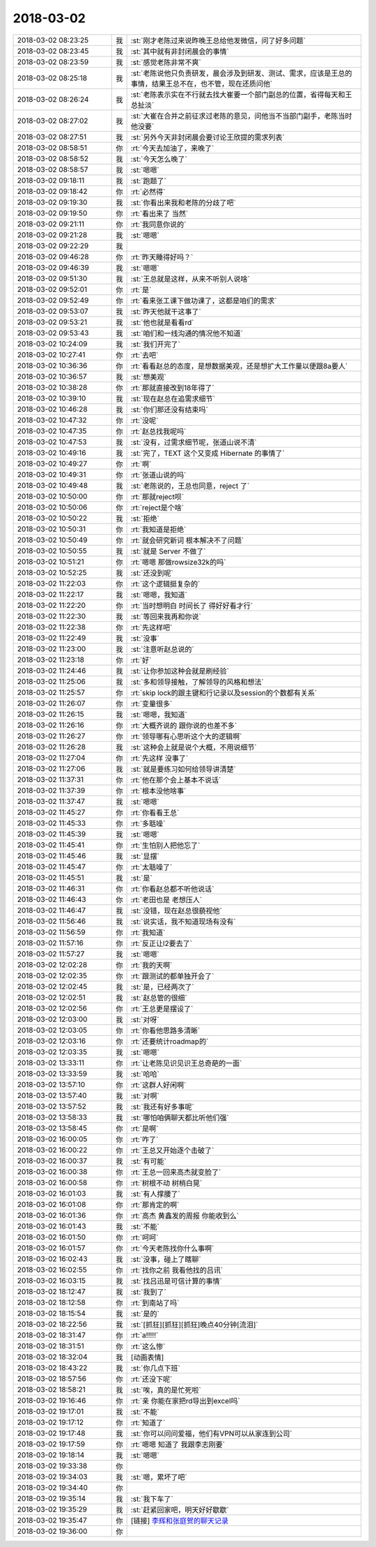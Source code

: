 2018-03-02
-------------

.. list-table::
   :widths: 25, 1, 60

   * - 2018-03-02 08:23:25
     - 我
     - :st:`刚才老陈过来说昨晚王总给他发微信，问了好多问题`
   * - 2018-03-02 08:23:45
     - 我
     - :st:`其中就有非封闭晨会的事情`
   * - 2018-03-02 08:23:59
     - 我
     - :st:`感觉老陈非常不爽`
   * - 2018-03-02 08:25:18
     - 我
     - :st:`老陈说他只负责研发，晨会涉及到研发、测试、需求，应该是王总的事情，结果王总不在，也不管，现在还质问他`
   * - 2018-03-02 08:26:24
     - 我
     - :st:`老陈表示实在不行就去找大崔要一个部门副总的位置，省得每天和王总扯淡`
   * - 2018-03-02 08:27:02
     - 我
     - :st:`大崔在合并之前征求过老陈的意见，问他当不当部门副手，老陈当时他没要`
   * - 2018-03-02 08:27:51
     - 我
     - :st:`另外今天非封闭晨会要讨论王欣提的需求列表`
   * - 2018-03-02 08:58:51
     - 你
     - :rt:`今天去加油了，来晚了`
   * - 2018-03-02 08:58:52
     - 我
     - :st:`今天怎么晚了`
   * - 2018-03-02 08:58:57
     - 我
     - :st:`嗯嗯`
   * - 2018-03-02 09:18:11
     - 我
     - :st:`跑题了`
   * - 2018-03-02 09:18:42
     - 你
     - :rt:`必然得`
   * - 2018-03-02 09:19:30
     - 我
     - :st:`你看出来我和老陈的分歧了吧`
   * - 2018-03-02 09:19:50
     - 你
     - :rt:`看出来了 当然`
   * - 2018-03-02 09:21:11
     - 你
     - :rt:`我同意你说的`
   * - 2018-03-02 09:21:28
     - 我
     - :st:`嗯嗯`
   * - 2018-03-02 09:22:29
     - 我
     - .. image:: images/205773.jpg
          :width: 100px
   * - 2018-03-02 09:46:28
     - 你
     - :rt:`昨天睡得好吗？`
   * - 2018-03-02 09:46:39
     - 我
     - :st:`嗯嗯`
   * - 2018-03-02 09:51:30
     - 我
     - :st:`王总就是这样，从来不听别人说啥`
   * - 2018-03-02 09:52:01
     - 你
     - :rt:`是`
   * - 2018-03-02 09:52:49
     - 你
     - :rt:`看来张工课下做功课了，这都是咱们的需求`
   * - 2018-03-02 09:53:07
     - 我
     - :st:`昨天他就干这事了`
   * - 2018-03-02 09:53:21
     - 我
     - :st:`他也就是看看rd`
   * - 2018-03-02 09:53:43
     - 我
     - :st:`咱们和一线沟通的情况他不知道`
   * - 2018-03-02 10:24:09
     - 我
     - :st:`我们开完了`
   * - 2018-03-02 10:27:41
     - 你
     - :rt:`去吧`
   * - 2018-03-02 10:36:36
     - 你
     - :rt:`看看赵总的态度，是想数据美观，还是想扩大工作量以便跟8a要人`
   * - 2018-03-02 10:36:57
     - 我
     - :st:`想美观`
   * - 2018-03-02 10:38:28
     - 你
     - :rt:`那就直接改到18年得了`
   * - 2018-03-02 10:39:10
     - 我
     - :st:`现在赵总在追需求细节`
   * - 2018-03-02 10:46:28
     - 我
     - :st:`你们那还没有结束吗`
   * - 2018-03-02 10:47:32
     - 你
     - :rt:`没呢`
   * - 2018-03-02 10:47:35
     - 你
     - :rt:`赵总找我呢吗`
   * - 2018-03-02 10:47:53
     - 我
     - :st:`没有，过需求细节呢，张道山说不清`
   * - 2018-03-02 10:49:16
     - 我
     - :st:`完了，TEXT 这个又变成 Hibernate 的事情了`
   * - 2018-03-02 10:49:27
     - 你
     - :rt:`啊`
   * - 2018-03-02 10:49:31
     - 你
     - :rt:`张道山说的吗`
   * - 2018-03-02 10:49:48
     - 我
     - :st:`老陈说的，王总也同意，reject 了`
   * - 2018-03-02 10:50:00
     - 你
     - :rt:`那就reject呗`
   * - 2018-03-02 10:50:06
     - 你
     - :rt:`reject是个啥`
   * - 2018-03-02 10:50:22
     - 我
     - :st:`拒绝`
   * - 2018-03-02 10:50:31
     - 你
     - :rt:`我知道是拒绝`
   * - 2018-03-02 10:50:49
     - 你
     - :rt:`就会研究新词 根本解决不了问题`
   * - 2018-03-02 10:50:55
     - 我
     - :st:`就是 Server 不做了`
   * - 2018-03-02 10:51:21
     - 你
     - :rt:`嗯嗯 那做rowsize32k的吗`
   * - 2018-03-02 10:52:25
     - 我
     - :st:`还没到呢`
   * - 2018-03-02 11:22:03
     - 你
     - :rt:`这个逻辑挺复杂的`
   * - 2018-03-02 11:22:17
     - 我
     - :st:`嗯嗯，我知道`
   * - 2018-03-02 11:22:20
     - 你
     - :rt:`当时想明白 时间长了 得好好看才行`
   * - 2018-03-02 11:22:30
     - 我
     - :st:`等回来我再和你说`
   * - 2018-03-02 11:22:38
     - 你
     - :rt:`先这样吧`
   * - 2018-03-02 11:22:49
     - 我
     - :st:`没事`
   * - 2018-03-02 11:23:00
     - 我
     - :st:`注意听赵总说的`
   * - 2018-03-02 11:23:18
     - 你
     - :rt:`好`
   * - 2018-03-02 11:24:46
     - 我
     - :st:`让你参加这种会就是刷经验`
   * - 2018-03-02 11:25:06
     - 我
     - :st:`多和领导接触，了解领导的风格和想法`
   * - 2018-03-02 11:25:57
     - 你
     - :rt:`skip lock的跟主键和行记录以及session的个数都有关系`
   * - 2018-03-02 11:26:07
     - 你
     - :rt:`变量很多`
   * - 2018-03-02 11:26:15
     - 我
     - :st:`嗯嗯，我知道`
   * - 2018-03-02 11:26:16
     - 你
     - :rt:`大概齐说的 跟你说的也差不多`
   * - 2018-03-02 11:26:27
     - 你
     - :rt:`领导哪有心思听这个大的逻辑啊`
   * - 2018-03-02 11:26:28
     - 我
     - :st:`这种会上就是说个大概，不用说细节`
   * - 2018-03-02 11:27:04
     - 你
     - :rt:`先这样 没事了`
   * - 2018-03-02 11:27:06
     - 我
     - :st:`就是要练习如何给领导讲清楚`
   * - 2018-03-02 11:37:31
     - 你
     - :rt:`他在那个会上基本不说话`
   * - 2018-03-02 11:37:39
     - 你
     - :rt:`根本没他啥事`
   * - 2018-03-02 11:37:47
     - 我
     - :st:`嗯嗯`
   * - 2018-03-02 11:45:27
     - 你
     - :rt:`你看看王总`
   * - 2018-03-02 11:45:33
     - 你
     - :rt:`多聒噪`
   * - 2018-03-02 11:45:39
     - 我
     - :st:`嗯嗯`
   * - 2018-03-02 11:45:41
     - 你
     - :rt:`生怕别人把他忘了`
   * - 2018-03-02 11:45:46
     - 我
     - :st:`显摆`
   * - 2018-03-02 11:45:47
     - 你
     - :rt:`太聒噪了`
   * - 2018-03-02 11:45:51
     - 我
     - :st:`是`
   * - 2018-03-02 11:46:31
     - 你
     - :rt:`你看赵总都不听他说话`
   * - 2018-03-02 11:46:43
     - 你
     - :rt:`老田也是 老想压人`
   * - 2018-03-02 11:46:47
     - 我
     - :st:`没错，现在赵总很藐视他`
   * - 2018-03-02 11:56:46
     - 我
     - :st:`说实话，我不知道现场有没有`
   * - 2018-03-02 11:56:59
     - 你
     - :rt:`我知道`
   * - 2018-03-02 11:57:16
     - 你
     - :rt:`反正让l2要去了`
   * - 2018-03-02 11:57:27
     - 我
     - :st:`嗯嗯`
   * - 2018-03-02 12:02:28
     - 你
     - :rt:`我的天啊`
   * - 2018-03-02 12:02:35
     - 你
     - :rt:`跟测试的都单独开会了`
   * - 2018-03-02 12:02:45
     - 我
     - :st:`是，已经两次了`
   * - 2018-03-02 12:02:51
     - 我
     - :st:`赵总管的很细`
   * - 2018-03-02 12:02:56
     - 你
     - :rt:`王总更是摆设了`
   * - 2018-03-02 12:03:00
     - 我
     - :st:`对呀`
   * - 2018-03-02 12:03:05
     - 你
     - :rt:`你看他思路多清晰`
   * - 2018-03-02 12:03:16
     - 你
     - :rt:`还要统计roadmap的`
   * - 2018-03-02 12:03:35
     - 我
     - :st:`嗯嗯`
   * - 2018-03-02 13:33:11
     - 你
     - :rt:`让老陈见识见识王总奇葩的一面`
   * - 2018-03-02 13:33:59
     - 我
     - :st:`哈哈`
   * - 2018-03-02 13:57:10
     - 你
     - :rt:`这群人好闲啊`
   * - 2018-03-02 13:57:40
     - 我
     - :st:`对啊`
   * - 2018-03-02 13:57:52
     - 我
     - :st:`我还有好多事呢`
   * - 2018-03-02 13:58:33
     - 我
     - :st:`哪怕咱俩聊天都比听他们强`
   * - 2018-03-02 13:58:45
     - 你
     - :rt:`是啊`
   * - 2018-03-02 16:00:05
     - 你
     - :rt:`咋了`
   * - 2018-03-02 16:00:22
     - 你
     - :rt:`王总又开始逐个击破了`
   * - 2018-03-02 16:00:37
     - 我
     - :st:`有可能`
   * - 2018-03-02 16:00:38
     - 你
     - :rt:`王总一回来高杰就变脸了`
   * - 2018-03-02 16:00:58
     - 你
     - :rt:`树根不动 树梢白晃`
   * - 2018-03-02 16:01:03
     - 我
     - :st:`有人撑腰了`
   * - 2018-03-02 16:01:08
     - 你
     - :rt:`那肯定的啊`
   * - 2018-03-02 16:01:36
     - 你
     - :rt:`高杰 黄鑫发的周报 你能收到么`
   * - 2018-03-02 16:01:43
     - 我
     - :st:`不能`
   * - 2018-03-02 16:01:50
     - 你
     - :rt:`呵呵`
   * - 2018-03-02 16:01:57
     - 你
     - :rt:`今天老陈找你什么事啊`
   * - 2018-03-02 16:02:43
     - 我
     - :st:`没事，碰上了瞎聊`
   * - 2018-03-02 16:02:55
     - 你
     - :rt:`找你之前  我看他找的吕讯`
   * - 2018-03-02 16:03:15
     - 我
     - :st:`找吕迅是可信计算的事情`
   * - 2018-03-02 18:12:47
     - 我
     - :st:`我到了`
   * - 2018-03-02 18:12:58
     - 你
     - :rt:`到南站了吗`
   * - 2018-03-02 18:15:54
     - 我
     - :st:`是的`
   * - 2018-03-02 18:22:56
     - 我
     - :st:`[抓狂][抓狂][抓狂]晚点40分钟[流泪]`
   * - 2018-03-02 18:31:47
     - 你
     - :rt:`a!!!!!`
   * - 2018-03-02 18:31:51
     - 你
     - :rt:`这么惨`
   * - 2018-03-02 18:32:04
     - 我
     - [动画表情]
   * - 2018-03-02 18:43:22
     - 我
     - :st:`你几点下班`
   * - 2018-03-02 18:57:56
     - 你
     - :rt:`还没下呢`
   * - 2018-03-02 18:58:21
     - 我
     - :st:`唉，真的是忙死啦`
   * - 2018-03-02 19:16:46
     - 你
     - :rt:`亲 你能在家把rd导出到excel吗`
   * - 2018-03-02 19:17:01
     - 我
     - :st:`不能`
   * - 2018-03-02 19:17:12
     - 你
     - :rt:`知道了`
   * - 2018-03-02 19:17:48
     - 我
     - :st:`你可以问问爱福，他们有VPN可以从家连到公司`
   * - 2018-03-02 19:17:59
     - 你
     - :rt:`嗯嗯 知道了 我跟李志刚要`
   * - 2018-03-02 19:18:14
     - 我
     - :st:`嗯嗯`
   * - 2018-03-02 19:33:38
     - 你
     - .. raw:: html
       
          <audio controls="controls"><source src="_static/mp3/205885.mp3" type="audio/mpeg" />不能播放语音</audio>
   * - 2018-03-02 19:34:03
     - 我
     - :st:`嗯，累坏了吧`
   * - 2018-03-02 19:34:40
     - 你
     - .. raw:: html
       
          <audio controls="controls"><source src="_static/mp3/205887.mp3" type="audio/mpeg" />不能播放语音</audio>
   * - 2018-03-02 19:35:14
     - 我
     - :st:`我下车了`
   * - 2018-03-02 19:35:29
     - 我
     - :st:`赶紧回家吧，明天好好歇歇`
   * - 2018-03-02 19:35:47
     - 你
     - [链接] `李辉和张庭贺的聊天记录 <https://support.weixin.qq.com/cgi-bin/mmsupport-bin/readtemplate?t=page/favorite_record__w_unsupport>`_
   * - 2018-03-02 19:36:00
     - 你
     - .. raw:: html
       
          <audio controls="controls"><source src="_static/mp3/205891.mp3" type="audio/mpeg" />不能播放语音</audio>